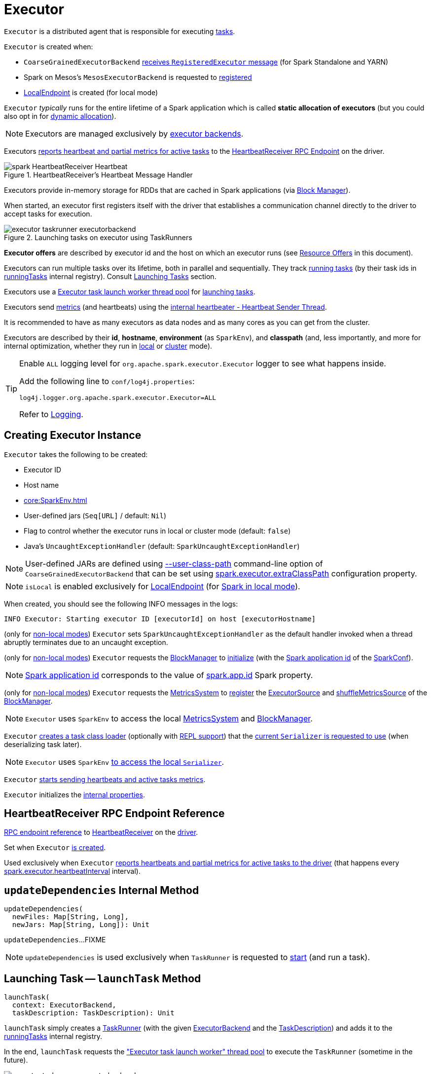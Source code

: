 = [[Executor]] Executor

`Executor` is a distributed agent that is responsible for executing xref:scheduler:Task.adoc[tasks].

`Executor` is created when:

* `CoarseGrainedExecutorBackend` <<spark-CoarseGrainedExecutorBackend.adoc#RegisteredExecutor, receives `RegisteredExecutor` message>> (for Spark Standalone and YARN)

* Spark on Mesos's `MesosExecutorBackend` is requested to xref:spark-on-mesos:spark-executor-backends-MesosExecutorBackend.adoc#registered[registered]

* xref:spark-local:spark-LocalEndpoint.adoc[LocalEndpoint] is created (for local mode)

`Executor` _typically_ runs for the entire lifetime of a Spark application which is called *static allocation of executors* (but you could also opt in for <<spark-dynamic-allocation.adoc#, dynamic allocation>>).

NOTE: Executors are managed exclusively by <<spark-ExecutorBackend.adoc#, executor backends>>.

Executors <<startDriverHeartbeater, reports heartbeat and partial metrics for active tasks>> to the <<heartbeatReceiverRef, HeartbeatReceiver RPC Endpoint>> on the driver.

.HeartbeatReceiver's Heartbeat Message Handler
image::spark-HeartbeatReceiver-Heartbeat.png[align="center"]

Executors provide in-memory storage for RDDs that are cached in Spark applications (via <<BlockManager.adoc#, Block Manager>>).

When started, an executor first registers itself with the driver that establishes a communication channel directly to the driver to accept tasks for execution.

.Launching tasks on executor using TaskRunners
image::executor-taskrunner-executorbackend.png[align="center"]

*Executor offers* are described by executor id and the host on which an executor runs (see <<resource-offers, Resource Offers>> in this document).

Executors can run multiple tasks over its lifetime, both in parallel and sequentially. They track <<spark-Executor-TaskRunner.adoc#, running tasks>> (by their task ids in <<runningTasks, runningTasks>> internal registry). Consult <<launchTask, Launching Tasks>> section.

Executors use a <<threadPool, Executor task launch worker thread pool>> for <<launchTask, launching tasks>>.

Executors send <<metrics, metrics>> (and heartbeats) using the <<heartbeater, internal heartbeater - Heartbeat Sender Thread>>.

It is recommended to have as many executors as data nodes and as many cores as you can get from the cluster.

Executors are described by their *id*, *hostname*, *environment* (as `SparkEnv`), and *classpath* (and, less importantly, and more for internal optimization, whether they run in <<local/spark-local.adoc#, local>> or <<spark-cluster.adoc#, cluster>> mode).

[[logging]]
[TIP]
====
Enable `ALL` logging level for `org.apache.spark.executor.Executor` logger to see what happens inside.

Add the following line to `conf/log4j.properties`:

```
log4j.logger.org.apache.spark.executor.Executor=ALL
```

Refer to <<spark-logging.adoc#, Logging>>.
====

== [[creating-instance]] Creating Executor Instance

`Executor` takes the following to be created:

* [[executorId]] Executor ID
* [[executorHostname]] Host name
* [[env]] xref:core:SparkEnv.adoc[]
* [[userClassPath]] User-defined jars (`Seq[URL]` / default: `Nil`)
* [[isLocal]] Flag to control whether the executor runs in local or cluster mode (default: `false`)
* [[uncaughtExceptionHandler]] Java's `UncaughtExceptionHandler` (default: `SparkUncaughtExceptionHandler`)

NOTE: User-defined JARs are defined using <<spark-CoarseGrainedExecutorBackend.adoc#main, --user-class-path>> command-line option of `CoarseGrainedExecutorBackend` that can be set using xref:ROOT:configuration-properties.adoc#spark.executor.extraClassPath[spark.executor.extraClassPath] configuration property.

NOTE: `isLocal` is enabled exclusively for xref:spark-local:spark-LocalEndpoint.adoc[LocalEndpoint] (for xref:spark-local:index.adoc[Spark in local mode]).

When created, you should see the following INFO messages in the logs:

```
INFO Executor: Starting executor ID [executorId] on host [executorHostname]
```

(only for <<isLocal, non-local modes>>) `Executor` sets `SparkUncaughtExceptionHandler` as the default handler invoked when a thread abruptly terminates due to an uncaught exception.

(only for <<isLocal, non-local modes>>) `Executor` requests the xref:core:SparkEnv.adoc#blockManager[BlockManager] to xref:BlockManager.adoc#initialize[initialize] (with the xref:SparkConf.adoc#getAppId[Spark application id] of the xref:core:SparkEnv.adoc#conf[SparkConf]).

NOTE: xref:SparkConf.adoc#getAppId[Spark application id] corresponds to the value of xref:SparkConf.adoc#spark.app.id[spark.app.id] Spark property.

[[creating-instance-BlockManager-shuffleMetricsSource]]
(only for <<isLocal, non-local modes>>) `Executor` requests the xref:core:SparkEnv.adoc#metricsSystem[MetricsSystem] to xref:metrics:spark-metrics-MetricsSystem.adoc#registerSource[register] the <<executorSource, ExecutorSource>> and xref:BlockManager.adoc#shuffleMetricsSource[shuffleMetricsSource] of the xref:core:SparkEnv.adoc#blockManager[BlockManager].

NOTE: `Executor` uses `SparkEnv` to access the local xref:core:SparkEnv.adoc#metricsSystem[MetricsSystem] and xref:core:SparkEnv.adoc#blockManager[BlockManager].

`Executor` <<createClassLoader, creates a task class loader>> (optionally with <<addReplClassLoaderIfNeeded, REPL support>>) that the xref:serializer:Serializer.adoc#setDefaultClassLoader[current `Serializer` is requested to use] (when deserializing task later).

NOTE: `Executor` uses `SparkEnv` xref:core:SparkEnv.adoc#serializer[to access the local `Serializer`].

`Executor` <<startDriverHeartbeater, starts sending heartbeats and active tasks metrics>>.

`Executor` initializes the <<internal-properties, internal properties>>.

== [[heartbeatReceiverRef]] HeartbeatReceiver RPC Endpoint Reference

xref:rpc:RpcEndpointRef.adoc[RPC endpoint reference] to xref:ROOT:spark-HeartbeatReceiver.adoc[HeartbeatReceiver] on the xref:ROOT:spark-driver.adoc[driver].

Set when `Executor` <<creating-instance, is created>>.

Used exclusively when `Executor` <<reportHeartBeat, reports heartbeats and partial metrics for active tasks to the driver>> (that happens every <<spark.executor.heartbeatInterval, spark.executor.heartbeatInterval>> interval).

== [[updateDependencies]] `updateDependencies` Internal Method

[source, scala]
----
updateDependencies(
  newFiles: Map[String, Long],
  newJars: Map[String, Long]): Unit
----

`updateDependencies`...FIXME

NOTE: `updateDependencies` is used exclusively when `TaskRunner` is requested to <<spark-Executor-TaskRunner.adoc#run, start>> (and run a task).

== [[launchTask]] Launching Task -- `launchTask` Method

[source, scala]
----
launchTask(
  context: ExecutorBackend,
  taskDescription: TaskDescription): Unit
----

`launchTask` simply creates a <<spark-Executor-TaskRunner.adoc#, TaskRunner>> (with the given <<spark-ExecutorBackend.adoc#, ExecutorBackend>> and the <<spark-scheduler-TaskDescription.adoc#, TaskDescription>>) and adds it to the <<runningTasks, runningTasks>> internal registry.

In the end, `launchTask` requests the <<threadPool, "Executor task launch worker" thread pool>> to execute the `TaskRunner` (sometime in the future).

.Launching tasks on executor using TaskRunners
image::executor-taskrunner-executorbackend.png[align="center"]

[NOTE]
====
`launchTask` is used when:

* `CoarseGrainedExecutorBackend` executor backend is requested to <<spark-CoarseGrainedExecutorBackend.adoc#LaunchTask, handle a LaunchTask message>>

* `LocalEndpoint` RPC endpoint (of xref:spark-local:spark-LocalSchedulerBackend.adoc#[LocalSchedulerBackend]) is requested to xref:spark-local:spark-LocalEndpoint.adoc#reviveOffers[reviveOffers]

* `MesosExecutorBackend` executor backend is requested to xref:spark-on-mesos:spark-executor-backends-MesosExecutorBackend.adoc#launchTask[launchTask]
====

== [[heartbeater]] heartbeater -- Heartbeat Sender Thread

`heartbeater` is a daemon https://docs.oracle.com/javase/8/docs/api/java/util/concurrent/ScheduledThreadPoolExecutor.html[ScheduledThreadPoolExecutor] with a single thread.

The name of the thread pool is *driver-heartbeater*.

== [[coarse-grained-executor]] Coarse-Grained Executors

*Coarse-grained executors* are executors that use xref:spark-CoarseGrainedExecutorBackend.adoc[CoarseGrainedExecutorBackend] for task scheduling.

== [[resource-offers]] Resource Offers

Read xref:scheduler:TaskSchedulerImpl.adoc#resourceOffers[resourceOffers] in TaskSchedulerImpl and xref:scheduler:TaskSetManager.adoc#resourceOffers[resourceOffer] in TaskSetManager.

== [[threadPool]] "Executor task launch worker" Thread Pool -- `threadPool` Property

`Executor` uses `threadPool` daemon cached thread pool with the name *Executor task launch worker-[ID]* (with `ID` being the task id) for <<launchTask, launching tasks>>.

`threadPool` is created when <<creating-instance, `Executor` is created>> and shut down when <<stop, it stops>>.

== [[memory]] Executor Memory -- `spark.executor.memory` or `SPARK_EXECUTOR_MEMORY` settings

You can control the amount of memory per executor using <<spark.executor.memory, spark.executor.memory>> setting. It sets the available memory equally for all executors per application.

NOTE: The amount of memory per executor is looked up when xref:ROOT:SparkContext.adoc#creating-instance[SparkContext is created].

You can change the assigned memory per executor per node in xref:spark-standalone.adoc[standalone cluster] using xref:ROOT:SparkContext.adoc#environment-variables[SPARK_EXECUTOR_MEMORY] environment variable.

You can find the value displayed as *Memory per Node* in xref:spark-standalone-Master.adoc[web UI for standalone Master] (as depicted in the figure below).

.Memory per Node in Spark Standalone's web UI
image::spark-standalone-webui-memory-per-node.png[align="center"]

The above figure shows the result of running xref:spark-shell.adoc[Spark shell] with the amount of memory per executor defined explicitly (on command line), i.e.

```
./bin/spark-shell --master spark://localhost:7077 -c spark.executor.memory=2g
```

== [[metrics]] Metrics

Every executor registers its own xref:spark-executor-ExecutorSource.adoc[ExecutorSource] to xref:spark-metrics-MetricsSystem.adoc#report[report metrics].

== [[stop]] Stopping Executor -- `stop` Method

[source, scala]
----
stop(): Unit
----

`stop` xref:spark-metrics-MetricsSystem.adoc#report[requests `MetricsSystem` for a report].

NOTE: `stop` uses `SparkEnv` xref:core:SparkEnv.adoc#metricsSystem[to access the current `MetricsSystem`].

`stop` shuts <<heartbeater, driver-heartbeater thread>> down (and waits at most 10 seconds).

`stop` shuts <<threadPool, Executor task launch worker thread pool>> down.

(only when <<isLocal, not local>>) `stop` xref:core:SparkEnv.adoc#stop[requests `SparkEnv` to stop].

NOTE: `stop` is used when xref:spark-CoarseGrainedExecutorBackend.adoc#Shutdown[CoarseGrainedExecutorBackend] and xref:local/spark-LocalEndpoint.adoc#StopExecutor[LocalEndpoint] are requested to stop their managed executors.

== [[computeTotalGcTime]] `computeTotalGcTime` Internal Method

[source, scala]
----
computeTotalGcTime(): Long
----

`computeTotalGcTime`...FIXME

[NOTE]
====
`computeTotalGcTime` is used when:

* `TaskRunner` is requested to <<spark-Executor-TaskRunner.adoc#collectAccumulatorsAndResetStatusOnFailure, collectAccumulatorsAndResetStatusOnFailure>> and <<spark-Executor-TaskRunner.adoc#run, run>>

* `Executor` is requested to <<reportHeartBeat, heartbeat with partial metrics for active tasks to the driver>>
====

== [[createClassLoader]] `createClassLoader` Internal Method

[source, scala]
----
createClassLoader(): MutableURLClassLoader
----

`createClassLoader`...FIXME

NOTE: `createClassLoader` is used when...FIXME

== [[addReplClassLoaderIfNeeded]] `addReplClassLoaderIfNeeded` Internal Method

[source, scala]
----
addReplClassLoaderIfNeeded(parent: ClassLoader): ClassLoader
----

`addReplClassLoaderIfNeeded`...FIXME

NOTE: `addReplClassLoaderIfNeeded` is used when...FIXME

== [[reportHeartBeat]] Heartbeating With Partial Metrics For Active Tasks To Driver -- `reportHeartBeat` Internal Method

[source, scala]
----
reportHeartBeat(): Unit
----

`reportHeartBeat` collects xref:spark-Executor-TaskRunner.adoc[TaskRunners] for <<runningTasks, currently running tasks>> (aka _active tasks_) with their xref:spark-Executor-TaskRunner.adoc#task[tasks] deserialized (i.e. either ready for execution or already started).

NOTE: xref:spark-Executor-TaskRunner.adoc[TaskRunner] has xref:spark-Executor-TaskRunner.adoc#task[task] deserialized when it xref:spark-Executor-TaskRunner.adoc#run[runs the task].

For every running task, `reportHeartBeat` takes its xref:scheduler:Task.adoc#metrics[TaskMetrics] and:

* Requests xref:spark-executor-TaskMetrics.adoc#mergeShuffleReadMetrics[ShuffleRead metrics to be merged]
* xref:spark-executor-TaskMetrics.adoc#setJvmGCTime[Sets jvmGCTime metrics]

`reportHeartBeat` then records the latest values of xref:spark-executor-TaskMetrics.adoc#accumulators[internal and external accumulators] for every task.

NOTE: Internal accumulators are a task's metrics while external accumulators are a Spark application's accumulators that a user has created.

`reportHeartBeat` sends a blocking xref:spark-HeartbeatReceiver.adoc#Heartbeat[Heartbeat] message to <<heartbeatReceiverRef, `HeartbeatReceiver` endpoint>> (running on the driver). `reportHeartBeat` uses <<spark.executor.heartbeatInterval, spark.executor.heartbeatInterval>> for the RPC timeout.

NOTE: A `Heartbeat` message contains the executor identifier, the accumulator updates, and the identifier of the xref:BlockManager.adoc[BlockManager].

NOTE: `reportHeartBeat` uses `SparkEnv` xref:core:SparkEnv.adoc#blockManager[to access the current `BlockManager`].

If the response (from <<heartbeatReceiverRef, `HeartbeatReceiver` endpoint>>) is to re-register the `BlockManager`, you should see the following INFO message in the logs and `reportHeartBeat` xref:BlockManager.adoc#reregister[requests `BlockManager` to re-register] (which will register the blocks the `BlockManager` manages with the driver).

```
INFO Told to re-register on heartbeat
```

NOTE: `HeartbeatResponse` requests `BlockManager` to re-register when either xref:scheduler:TaskScheduler.adoc#executorHeartbeatReceived[TaskScheduler] or xref:spark-HeartbeatReceiver.adoc#Heartbeat[HeartbeatReceiver] know nothing about the executor.

When posting the `Heartbeat` was successful, `reportHeartBeat` resets <<heartbeatFailures, heartbeatFailures>> internal counter.

In case of a non-fatal exception, you should see the following WARN message in the logs (followed by the stack trace).

```
WARN Issue communicating with driver in heartbeater
```

Every failure `reportHeartBeat` increments <<heartbeatFailures, heartbeat failures>> up to <<spark.executor.heartbeat.maxFailures, spark.executor.heartbeat.maxFailures>> Spark property. When the heartbeat failures reaches the maximum, you should see the following ERROR message in the logs and the executor terminates with the error code: `56`.

```
ERROR Exit as unable to send heartbeats to driver more than [HEARTBEAT_MAX_FAILURES] times
```

NOTE: `reportHeartBeat` is used when `Executor` <<startDriverHeartbeater, schedules reporting heartbeat and partial metrics for active tasks to the driver>> (that happens every <<spark.executor.heartbeatInterval, spark.executor.heartbeatInterval>> Spark property).

== [[startDriverHeartbeater]][[heartbeats-and-active-task-metrics]] Sending Heartbeats and Active Tasks Metrics -- `startDriverHeartbeater` Internal Method

Executors keep sending <<metrics, metrics for active tasks>> to the driver every <<spark.executor.heartbeatInterval, spark.executor.heartbeatInterval>> (defaults to `10s` with some random initial delay so the heartbeats from different executors do not pile up on the driver).

.Executors use HeartbeatReceiver endpoint to report task metrics
image::executor-heartbeatReceiver-endpoint.png[align="center"]

An executor sends heartbeats using the <<heartbeater, internal heartbeater -- Heartbeat Sender Thread>>.

.HeartbeatReceiver's Heartbeat Message Handler
image::spark-HeartbeatReceiver-Heartbeat.png[align="center"]

For each xref:scheduler:Task.adoc[task] in xref:spark-Executor-TaskRunner.adoc[TaskRunner] (in <<runningTasks, runningTasks>> internal registry), the task's metrics are computed (i.e. `mergeShuffleReadMetrics` and `setJvmGCTime`) that become part of the heartbeat (with accumulators).

CAUTION: FIXME How do `mergeShuffleReadMetrics` and `setJvmGCTime` influence `accumulators`?

NOTE: Executors track the xref:spark-Executor-TaskRunner.adoc[TaskRunner] that run xref:scheduler:Task.adoc[tasks]. A xref:spark-Executor-TaskRunner.adoc#run[task might not be assigned to a TaskRunner yet] when the executor sends a heartbeat.

A blocking xref:spark-HeartbeatReceiver.adoc#Heartbeat[Heartbeat] message that holds the executor id, all accumulator updates (per task id), and xref:BlockManager.adoc#BlockManagerId[BlockManagerId] is sent to xref:spark-HeartbeatReceiver.adoc[HeartbeatReceiver RPC endpoint] (with <<spark.executor.heartbeatInterval, spark.executor.heartbeatInterval>> timeout).

CAUTION: FIXME When is `heartbeatReceiverRef` created?

If the response xref:spark-HeartbeatReceiver.adoc#Heartbeat[requests to reregister BlockManager], you should see the following INFO message in the logs:

```
INFO Executor: Told to re-register on heartbeat
```

The xref:BlockManager.adoc#reregister[BlockManager is reregistered].

The internal <<heartbeatFailures, heartbeatFailures>> counter is reset (i.e. becomes `0`).

If there are any issues with communicating with the driver, you should see the following WARN message in the logs:

```
WARN Executor: Issue communicating with driver in heartbeater
```

The internal <<heartbeatFailures, heartbeatFailures>> is incremented and checked to be less than the <<spark.executor.heartbeat.maxFailures, acceptable number of failures>> (i.e. `spark.executor.heartbeat.maxFailures` Spark property). If the number is greater, the following ERROR is printed out to the logs:

```
ERROR Executor: Exit as unable to send heartbeats to driver more than [HEARTBEAT_MAX_FAILURES] times
```

The executor exits (using `System.exit` and exit code 56).

TIP: Read about `TaskMetrics` in xref:spark-executor-TaskMetrics.adoc[TaskMetrics].

== [[internal-properties]] Internal Properties

[cols="30m,70",options="header",width="100%"]
|===
| Name
| Description

| executorSource
a| [[executorSource]] <<spark-executor-ExecutorSource.adoc#, ExecutorSource>>

| heartbeatFailures
a| [[heartbeatFailures]]

| maxDirectResultSize
a| [[maxDirectResultSize]]

| maxResultSize
a| [[maxResultSize]]

Used exclusively when `TaskRunner` is requested to <<spark-Executor-TaskRunner.adoc#run, run>> (and creates a serialized `ByteBuffer` result that is a `IndirectTaskResult`)

| runningTasks
a| [[runningTasks]] <<spark-Executor-TaskRunner.adoc#, TaskRunners>> per task ID (`ConcurrentHashMap[Long, TaskRunner]`)

|===
